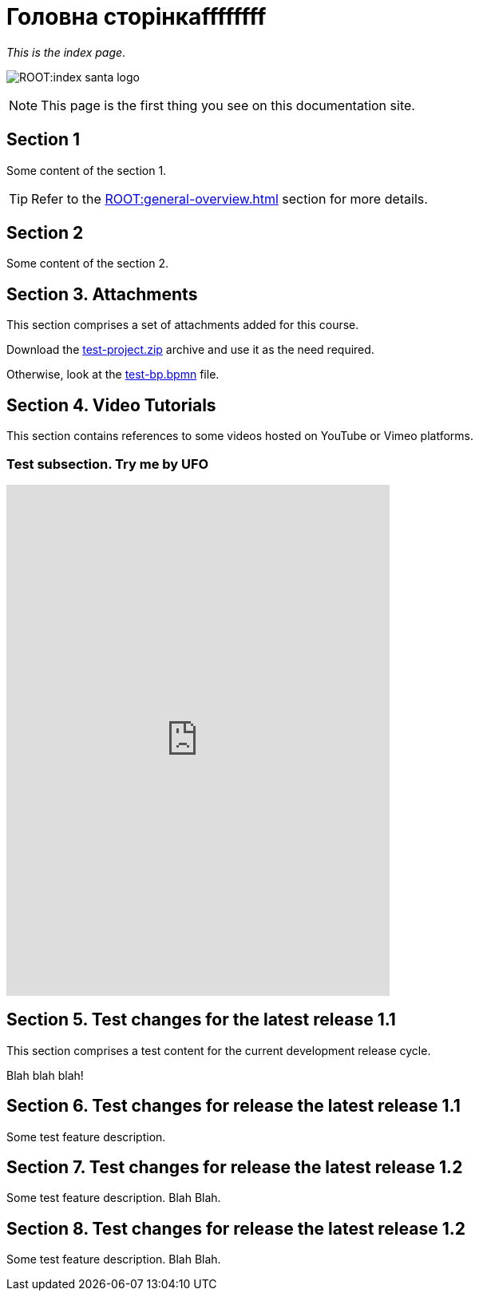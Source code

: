= Головна сторінкаffffffff

_This is the index page_.

image:ROOT:index-santa-logo.jpg[]

NOTE: This page is the first thing you see on this documentation site.

== Section 1

Some content of the section 1.

TIP: Refer to the xref:ROOT:general-overview.adoc[] section for more details.

== Section 2

Some content of the section 2.

== Section 3. Attachments

This section comprises a set of attachments added for this course.

Download the link:{attachmentsdir}/test-project.zip[test-project.zip] archive and use it as the need required.

Otherwise, look at the link:{attachmentsdir}/test-project/task-1/test-bp.bpmn[test-bp.bpmn] file.

== Section 4. Video Tutorials

This section contains references to some videos hosted on YouTube or Vimeo platforms.

=== Test subsection. Try me by UFO
[height=640, width=480]
video::0u5joA0strw[youtube]

== Section 5. Test changes for the latest release 1.1

This section comprises a test content for the current development release cycle.

Blah blah blah!

== Section 6. Test changes for release the latest release 1.1

Some test feature description.

== Section 7. Test changes for release the latest release 1.2

Some test feature description. Blah Blah.

== Section 8. Test changes for release the latest release 1.2

Some test feature description. Blah Blah.
